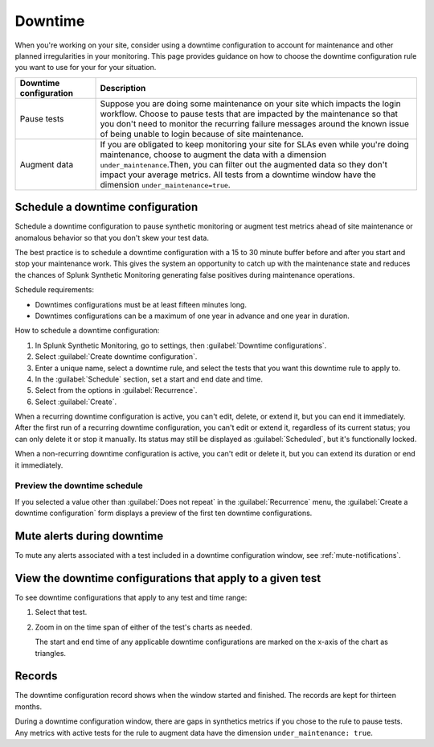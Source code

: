 .. _syn-downtimes:

************************************************************
Downtime
************************************************************


When you're working on your site, consider using a downtime configuration to account for maintenance and other planned irregularities in your monitoring. This page provides guidance on how to choose the downtime configuration rule you want to use for your for your situation. 

.. list-table::
  :header-rows: 1
  :widths: 20 80 

  * - :strong:`Downtime configuration`
    - :strong:`Description`
  * - Pause tests 
    - Suppose you are doing some maintenance on your site which impacts the login workflow. Choose to pause tests that are impacted by the maintenance so that you don't need to monitor the recurring failure messages around the known issue of being unable to login because of site maintenance. 
  * - Augment data 
    - If you are obligated to keep monitoring your site for SLAs even while you're doing maintenance, choose to augment the data with a dimension ``under_maintenance``.Then, you can filter out the augmented data so they don't impact your average metrics. All tests from a downtime window have the dimension ``under_maintenance=true``.


Schedule a downtime configuration 
============================================================

Schedule a downtime configuration to pause synthetic monitoring or augment test metrics ahead of site maintenance or anomalous behavior so that you don't skew your test data. 

The best practice is to schedule a downtime configuration with a 15 to 30 minute buffer before and after you start and stop your maintenance work. This gives the system an opportunity to catch up with the maintenance state and reduces the chances of Splunk Synthetic Monitoring generating false positives during maintenance operations.

Schedule requirements: 

* Downtimes configurations must be at least fifteen minutes long.
* Downtimes configurations can be a maximum of one year in advance and one year in duration. 

How to schedule a downtime configuration: 

#. In Splunk Synthetic Monitoring, go to settings, then :guilabel:`Downtime configurations`.
#. Select :guilabel:`Create downtime configuration`. 
#. Enter a unique name, select a downtime rule, and select the tests that you want this downtime rule to apply to. 
#. In the :guilabel:`Schedule` section, set a start and end date and time.
#. Select from the options in :guilabel:`Recurrence`.
#. Select :guilabel:`Create`. 


When a recurring downtime configuration is active, you can't edit, delete, or extend it, but you can end it immediately. After the first run of a recurring downtime configuration, you can't edit or extend it, regardless of its current status; you can only delete it or stop it manually. Its status may still be displayed as :guilabel:`Scheduled`, but it's functionally locked.

When a non-recurring downtime configuration is active, you can't edit or delete it, but you can extend its duration or end it immediately.


Preview the downtime schedule
----------------------------------------

If you selected a value other than :guilabel:`Does not repeat` in the :guilabel:`Recurrence` menu, the :guilabel:`Create a downtime configuration` form displays a preview of the first ten downtime configurations.


Mute alerts during downtime
============================================================

To mute any alerts associated with a test included in a downtime configuration window, see :ref:`mute-notifications`.


View the downtime configurations that apply to a given test
============================================================

To see downtime configurations that apply to any test and time range:

#. Select that test. 
#. Zoom in on the time span of either of the test's charts as needed. 
   
   The start and end time of any applicable downtime configurations are marked on the x-axis of the chart as triangles.



Records 
============================================================

The downtime configuration record shows when the window started and finished. The records are kept for thirteen months. 

During a downtime configuration window, there are gaps in synthetics metrics if you chose to the rule to pause tests. Any metrics with active tests for the rule to augment data have the dimension ``under_maintenance: true``.


